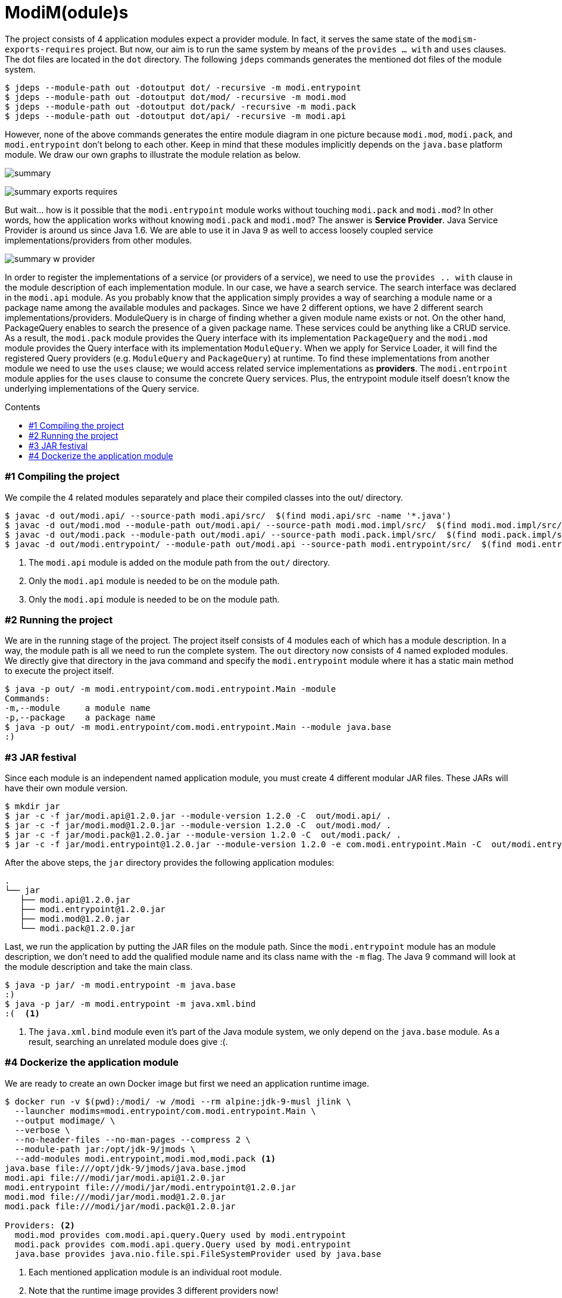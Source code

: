 = ModiM(odule)s
:experimental:
:toc: macro
:toc-title: Contents

The project consists of 4 application modules expect a provider module. In fact, it serves the same state of the `modism-exports-requires` project. But now, our aim is to run the same system by means of the `provides ... with` and  `uses` clauses. The dot files are located in the `dot` directory. The following `jdeps` commands generates the mentioned dot files of the module system.  

----
$ jdeps --module-path out -dotoutput dot/ -recursive -m modi.entrypoint
$ jdeps --module-path out -dotoutput dot/mod/ -recursive -m modi.mod
$ jdeps --module-path out -dotoutput dot/pack/ -recursive -m modi.pack
$ jdeps --module-path out -dotoutput dot/api/ -recursive -m modi.api
----

However, none of the above commands generates the entire module diagram in one picture because `modi.mod`, `modi.pack`, and `modi.entrypoint` don't belong to each other. Keep in mind that these modules implicitly depends on the `java.base` platform module. We draw our own graphs to illustrate the module relation as below.

image:dot/summary.jpeg[]

image:dot/summary-exports-requires.png[]

But wait... how is it possible that the `modi.entrypoint` module works without touching `modi.pack` and `modi.mod`? In other words, how the application works without knowing `modi.pack` and `modi.mod`? The answer is *Service Provider*. Java Service Provider is around us since Java 1.6. We are able to use it in Java 9 as well to access loosely coupled service implementations/providers from other modules.

image:dot/summary-w-provider.png[]

In order to register the implementations of a service (or providers of a service), we need to use the `provides .. with` clause in the module description of each implementation module. In our case, we have a search service. The search interface was declared in the `modi.api` module. As you probably know that the application simply provides a way of searching a module name or a package name among the available modules and packages. Since we have 2 different options, we have 2 different search implementations/providers. ModuleQuery is in charge of finding whether a given module name exists or not. On the other hand, PackageQuery enables to search the presence of a given package name. These services could be anything like a CRUD service. As a result, the `modi.pack` module provides the Query interface with its implementation `PackageQuery` and the `modi.mod` module provides the Query interface with its implementation `ModuleQuery`. When we apply for Service Loader, it will find the registered Query providers (e.g. `ModuleQuery` and `PackageQuery`) at runtime. To find these implementations from another module we need to use the `uses` clause; we would access related service implementations as *providers*. The `modi.entrpoint` module applies for the `uses` clause to consume the concrete Query services. Plus, the entrypoint module itself doesn’t know the underlying implementations of the Query service.

toc::[]

=== #{counter:index} Compiling the project

We compile the 4 related modules separately and place their compiled classes into the out/ directory.

----
$ javac -d out/modi.api/ --source-path modi.api/src/  $(find modi.api/src -name '*.java')
$ javac -d out/modi.mod --module-path out/modi.api/ --source-path modi.mod.impl/src/  $(find modi.mod.impl/src/ -name '*.java') <1>
$ javac -d out/modi.pack --module-path out/modi.api/ --source-path modi.pack.impl/src/  $(find modi.pack.impl/src/ -name '*.java') <2>
$ javac -d out/modi.entrypoint/ --module-path out/modi.api --source-path modi.entrypoint/src/  $(find modi.entrypoint/src/ -name '*.java') <3>
----
1. The `modi.api` module is added on the module path from the `out/` directory.
2. Only the `modi.api` module is needed to be on the module path.
3. Only the `modi.api` module is needed to be on the module path.

=== #{counter:index} Running the project

We are in the running stage of the project. The project itself consists of 4 modules each of which has a module description. In a way, the module path is all we need to run the complete system. The `out` directory now consists of 4 named exploded modules. We directly give that directory in the java command and specify the `modi.entrypoint` module where it has a static main method to execute the project itself.

----
$ java -p out/ -m modi.entrypoint/com.modi.entrypoint.Main -module
Commands:
-m,--module     a module name
-p,--package    a package name
$ java -p out/ -m modi.entrypoint/com.modi.entrypoint.Main --module java.base
:)
----

=== #{counter:index} JAR festival

Since each module is an independent named application module, you must create 4 different modular JAR files. These JARs will have their own module version.

----
$ mkdir jar
$ jar -c -f jar/modi.api@1.2.0.jar --module-version 1.2.0 -C  out/modi.api/ .
$ jar -c -f jar/modi.mod@1.2.0.jar --module-version 1.2.0 -C  out/modi.mod/ .
$ jar -c -f jar/modi.pack@1.2.0.jar --module-version 1.2.0 -C  out/modi.pack/ .
$ jar -c -f jar/modi.entrypoint@1.2.0.jar --module-version 1.2.0 -e com.modi.entrypoint.Main -C  out/modi.entrypoint/ .
----

After the above steps, the `jar` directory provides the following application modules:

----
.
└── jar
   ├── modi.api@1.2.0.jar
   ├── modi.entrypoint@1.2.0.jar
   ├── modi.mod@1.2.0.jar
   └── modi.pack@1.2.0.jar
----

Last, we run the application by putting the JAR files on the module path. Since the `modi.entrypoint` module has an module description, we don’t need to add the qualified module name and its class name with the `-m` flag. The Java 9 command will look at the module description and take the main class.

----
$ java -p jar/ -m modi.entrypoint -m java.base
:)
$ java -p jar/ -m modi.entrypoint -m java.xml.bind
:(  <1>
----
1. The `java.xml.bind` module even it’s part of the Java module system, we only depend on the `java.base` module. As a result, searching an unrelated module does give :(.

=== #{counter:index} Dockerize the application module

We are ready to create an own Docker image but first we need an application runtime image.

----
$ docker run -v $(pwd):/modi/ -w /modi --rm alpine:jdk-9-musl jlink \
  --launcher modims=modi.entrypoint/com.modi.entrypoint.Main \
  --output modimage/ \
  --verbose \
  --no-header-files --no-man-pages --compress 2 \
  --module-path jar:/opt/jdk-9/jmods \
  --add-modules modi.entrypoint,modi.mod,modi.pack <1>
java.base file:///opt/jdk-9/jmods/java.base.jmod
modi.api file:///modi/jar/modi.api@1.2.0.jar
modi.entrypoint file:///modi/jar/modi.entrypoint@1.2.0.jar
modi.mod file:///modi/jar/modi.mod@1.2.0.jar
modi.pack file:///modi/jar/modi.pack@1.2.0.jar

Providers: <2>
  modi.mod provides com.modi.api.query.Query used by modi.entrypoint
  modi.pack provides com.modi.api.query.Query used by modi.entrypoint
  java.base provides java.nio.file.spi.FileSystemProvider used by java.base
----
1. Each mentioned application module is an individual root module.
2. Note that the runtime image provides 3 different providers now!

Now that we have an runtime image, we are able to make a Docker image based on Alpine 3.6.

----
$ docker build -t modims --no-cache .
Sending build context to Docker daemon  33.68MB
Step 1/5 : FROM alpine:3.6
 ---> 053cde6e8953
Step 2/5 : COPY modimage /opt/modi
 ---> cc2719e40f00
Step 3/5 : ENV JAVA_HOME=/opt/modi
 ---> Running in 8d0a4cb2ba7f
Removing intermediate container 8d0a4cb2ba7f
 ---> f3de07641028
Step 4/5 : ENV PATH=$PATH:$JAVA_HOME/bin
 ---> Running in 38f2874e42ff
Removing intermediate container 38f2874e42ff
 ---> 3b04f3233e47
Step 5/5 : ENTRYPOINT [ "modims" ]
 ---> Running in e77434c19450
Removing intermediate container e77434c19450
 ---> 0e128cebe4ba
Successfully built 0e128cebe4ba
Successfully tagged modims:latest

$ docker run --rm modims:latest -m modi.mod
:)
----